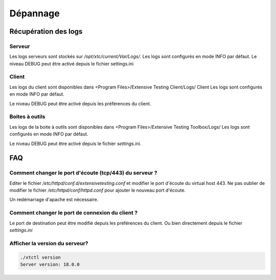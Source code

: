 Dépannage
=========

Récupération des logs
---------------------

Serveur
~~~~~~~

Les logs serveurs sont stockés sur `/opt/xtc/current/Var/Logs/`.
Les logs sont configurés en mode INFO par défaut.
Le niveau DEBUG peut être activé depuis le fichier settings.ini

.. code-block::
    [Trace]
    level=DEBUG

.. notes:: Il est possible de changer le niveau de logs à chaud en faisant un `xtcl reload`

Client
~~~~~~~

Les logs du client sont disponibles dans <Program Files>/Extensive Testing Client/Logs/ Client 
Les logs sont configurés en mode INFO par défaut.

Le niveau DEBUG peut être activé depuis les préférences du client.

.. image:: /_static/images/client/preferences_application_logs.png

.. image:: /_static/images/client/client_logs.png

Boites à outils
~~~~~~~~~~~~~~

Les logs de la boite à outils sont disponibles dans <Program Files>/Extensive Testing Toolbox/Logs/
Les logs sont configurés en mode INFO par défaut.

Le niveau DEBUG peut être activé depuis le fichier `settings.ini`.

.. code-block::
    [Trace]
    level=DEBUG
    
.. image:: /_static/images/client/toolbox_logs.png
    
.. notes: Un redémarrage de la boite à outils est nécessaire pour prendre en compte le changement

FAQ
---

Comment changer le port d'écoute (tcp/443) du serveur ?
~~~~~~~~~~~~~~~~~~~~~~~~~~~~~~~~~~~~~~~~~~~~~~~~~~~~~~~

Editer le fichier `/etc/httpd/conf.d/extensivetesting.conf` et modifier le port d'écoute du virtual host 443.
Ne pas oublier de modifier le fichier `/etc/httpd/conf/httpd.conf` pour ajouter le nouveau port d'écoute.

Un redémarrage d'apache est nécessaire.

Comment changer le port de connexion du client ?
~~~~~~~~~~~~~~~~~~~~~~~~~~~~~~~~~~~~~~~~~~~~~~~

Le port de destination peut être modifié depuis les préférences du client.
Ou bien directement depuis le fichier `settings.ini`

Afficher la version du serveur?
~~~~~~~~~~~~~~~~~~~~~~~~~~~~~~

.. code-block:: bash

    ./xtctl version
    Server version: 18.0.0
    
